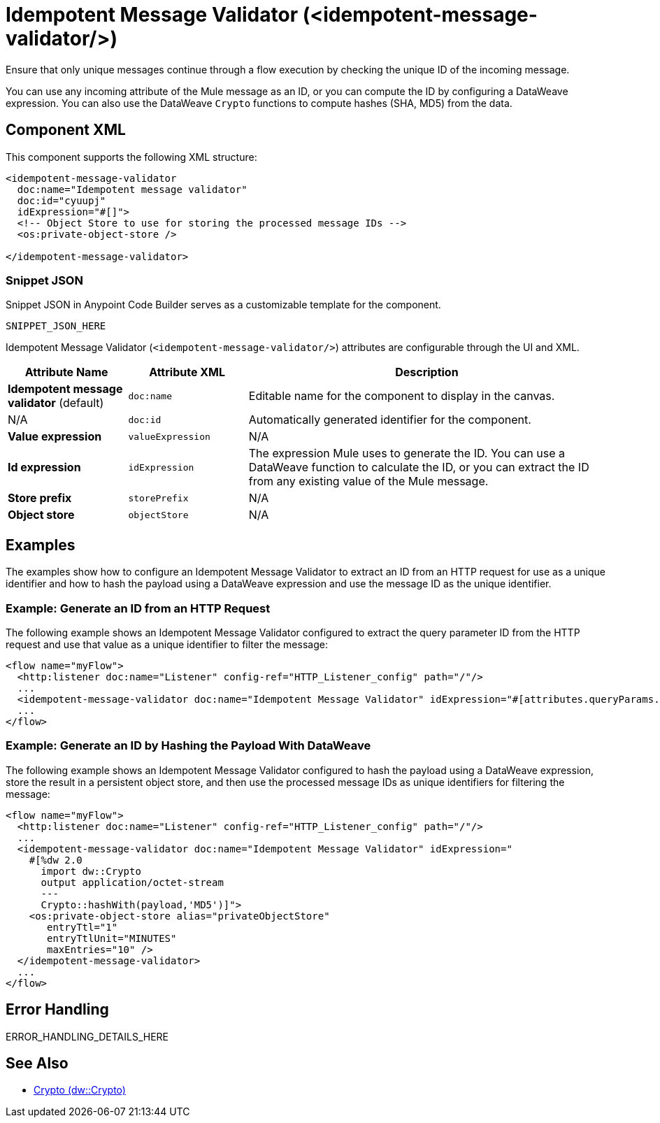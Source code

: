//
//tag::component-title[]

= Idempotent Message Validator (<idempotent-message-validator/>)

//end::component-title[]
//

//
//tag::component-short-description[]
//     Short description of the form "Do something..." 
//     Example: "Configure log messages anywhere in a flow."

Ensure that only unique messages continue through a flow execution by checking the unique ID of the incoming message.

//end::component-short-description[]
//

//
//tag::component-long-description[]

You can use any incoming attribute of the Mule message as an ID, or you can compute the ID by configuring a DataWeave expression. You can also use the DataWeave `Crypto` functions to compute hashes (SHA, MD5) from the data.

//end::component-long-description[]
//


//SECTION: COMPONENT XML
//
//tag::component-xml-title[]

[[component-xml]]
== Component XML

This component supports the following XML structure:

//end::component-xml-title[]
//
//
//tag::component-xml[]

[source,xml]
----
<idempotent-message-validator 
  doc:name="Idempotent message validator" 
  doc:id="cyuupj" 
  idExpression="#[]">
  <!-- Object Store to use for storing the processed message IDs --> 
  <os:private-object-store />

</idempotent-message-validator> 
----

//end::component-xml[]
//
//tag::component-snippet-json[]

[[snippet]]

=== Snippet JSON

Snippet JSON in Anypoint Code Builder serves as a customizable template for the component. 

[source,xml]
----
SNIPPET_JSON_HERE
----

//end::component-snippet-json[]
//
//
//
//
//TABLE: ROOT XML ATTRIBUTES (for the top-level (root) element)
//tag::component-xml-attributes-root[]

Idempotent Message Validator (`<idempotent-message-validator/>`) attributes are configurable through the UI and XML.

[%header,cols="1,1,3a"]
|===
| Attribute Name
| Attribute XML 
| Description

| *Idempotent message validator* (default)
| `doc:name` 
| Editable name for the component to display in the canvas.

| N/A
| `doc:id` 
| Automatically generated identifier for the component.

| *Value expression*
| `valueExpression`
//TODO: IS THERE ANY DOC ON THIS?
| N/A

| *Id expression*
| `idExpression` 
| The expression Mule uses to generate the ID. You can use a DataWeave function to calculate the ID, or you can extract the ID from any existing value of the Mule message.

| *Store prefix*
| `storePrefix` 
//TODO: IS THERE ANY DOC ON THIS?
| N/A

| *Object store*
| `objectStore` 
//TODO: IS THERE ANY DOC ON THIS?
| N/A
|===
//end::component-xml-attributes-root[]
//

//SECTION: EXAMPLES
//
//tag::component-examples-title[]

== Examples

The examples show how to configure an Idempotent Message Validator to extract an ID from an HTTP request for use as a unique identifier and how to hash the payload using a DataWeave expression and use the message ID as the unique identifier. 

//end::component-examples-title[]
//
//
//tag::component-xml-ex1[]
[[example1]]

=== Example: Generate an ID from an HTTP Request

The following example shows an Idempotent Message Validator configured to extract the query parameter ID from the HTTP request and use that value as a unique identifier to filter the message:

[source,xml]
----
<flow name="myFlow">
  <http:listener doc:name="Listener" config-ref="HTTP_Listener_config" path="/"/>
  ...
  <idempotent-message-validator doc:name="Idempotent Message Validator" idExpression="#[attributes.queryParams.id]"/>
  ...
</flow>
----

//OPTIONAL: SHOW OUTPUT IF HELPFUL
//The example produces the following output: 

//OUTPUT_HERE 

//end::component-xml-ex1[]
//
//
//tag::component-xml-ex2[]
[[example2]]

=== Example: Generate an ID by Hashing the Payload With DataWeave

The following example shows an Idempotent Message Validator configured to hash the payload using a DataWeave expression, store the result in a persistent object store, and then use the processed message IDs as unique identifiers for filtering the message:

[source,xml]
----
<flow name="myFlow">
  <http:listener doc:name="Listener" config-ref="HTTP_Listener_config" path="/"/>
  ...
  <idempotent-message-validator doc:name="Idempotent Message Validator" idExpression="
    #[%dw 2.0
      import dw::Crypto
      output application/octet-stream
      ---
      Crypto::hashWith(payload,'MD5')]">
    <os:private-object-store alias="privateObjectStore"
       entryTtl="1"
       entryTtlUnit="MINUTES"
       maxEntries="10" />
  </idempotent-message-validator>
  ...
</flow>
----

//OPTIONAL: SHOW OUTPUT IF HELPFUL
//The example produces the following output: 

//OUTPUT_HERE 

//end::component-xml-ex2[]
//


//SECTION: ERROR HANDLING if needed
//
//tag::component-error-handling[]

[[error-handling]]
== Error Handling

ERROR_HANDLING_DETAILS_HERE

//end::component-error-handling[]
//


//SECTION: SEE ALSO
//
//tag::see-also[]

[[see-also]]
== See Also

* xref:2.4@dataweave::dw-crypto.adoc[Crypto (dw::Crypto)]

//end::see-also[]